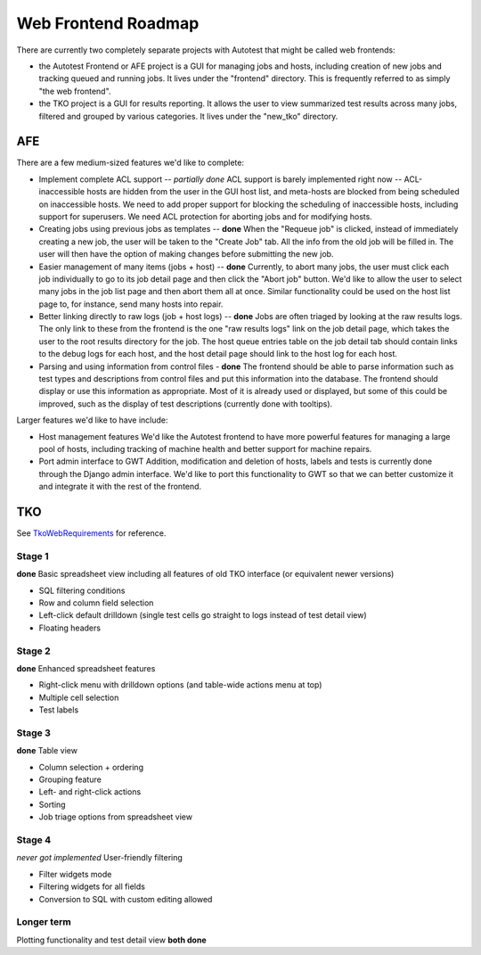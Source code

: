 ====================
Web Frontend Roadmap
====================

There are currently two completely separate projects with Autotest that
might be called web frontends:

-  the Autotest Frontend or AFE project is a GUI for managing jobs and
   hosts, including creation of new jobs and tracking queued and running
   jobs. It lives under the "frontend" directory. This is frequently
   referred to as simply "the web frontend".
-  the TKO project is a GUI for results reporting. It allows the user to
   view summarized test results across many jobs, filtered and grouped
   by various categories. It lives under the "new\_tko" directory.

AFE
---

There are a few medium-sized features we'd like to complete:

-  Implement complete ACL support -- *partially done* ACL support is
   barely implemented right now -- ACL-inaccessible hosts are hidden
   from the user in the GUI host list, and meta-hosts are blocked from
   being scheduled on inaccessible hosts. We need to add proper support
   for blocking the scheduling of inaccessible hosts, including support
   for superusers. We need ACL protection for aborting jobs and for
   modifying hosts.

-  Creating jobs using previous jobs as templates -- **done** When the
   "Requeue job" is clicked, instead of immediately creating a new job,
   the user will be taken to the "Create Job" tab. All the info from the
   old job will be filled in. The user will then have the option of
   making changes before submitting the new job.

-  Easier management of many items (jobs + host) -- **done** Currently,
   to abort many jobs, the user must click each job individually to go
   to its job detail page and then click the "Abort job" button. We'd
   like to allow the user to select many jobs in the job list page and
   then abort them all at once. Similar functionality could be used on
   the host list page to, for instance, send many hosts into repair.

-  Better linking directly to raw logs (job + host logs) -- **done**
   Jobs are often triaged by looking at the raw results logs. The only
   link to these from the frontend is the one "raw results logs" link on
   the job detail page, which takes the user to the root results
   directory for the job. The host queue entries table on the job detail
   tab should contain links to the debug logs for each host, and the
   host detail page should link to the host log for each host.

-  Parsing and using information from control files - **done** The
   frontend should be able to parse information such as test types and
   descriptions from control files and put this information into the
   database. The frontend should display or use this information as
   appropriate. Most of it is already used or displayed, but some of
   this could be improved, such as the display of test descriptions
   (currently done with tooltips).

Larger features we'd like to have include:

-  Host management features We'd like the Autotest frontend to have more
   powerful features for managing a large pool of hosts, including
   tracking of machine health and better support for machine repairs.

-  Port admin interface to GWT Addition, modification and deletion of
   hosts, labels and tests is currently done through the Django admin
   interface. We'd like to port this functionality to GWT so that we can
   better customize it and integrate it with the rest of the frontend.

TKO
---

See `TkoWebRequirements <TkoWebRequirements>`_ for reference.

Stage 1
~~~~~~~

**done** Basic spreadsheet view including all features of old TKO
interface (or equivalent newer versions)

-  SQL filtering conditions
-  Row and column field selection
-  Left-click default drilldown (single test cells go straight to logs
   instead of test detail view)
-  Floating headers

Stage 2
~~~~~~~

**done** Enhanced spreadsheet features

-  Right-click menu with drilldown options (and table-wide actions menu
   at top)
-  Multiple cell selection
-  Test labels

Stage 3
~~~~~~~

**done** Table view

-  Column selection + ordering
-  Grouping feature
-  Left- and right-click actions
-  Sorting
-  Job triage options from spreadsheet view

Stage 4
~~~~~~~

*never got implemented* User-friendly filtering

-  Filter widgets mode
-  Filtering widgets for all fields
-  Conversion to SQL with custom editing allowed

Longer term
~~~~~~~~~~~

Plotting functionality and test detail view **both done**

